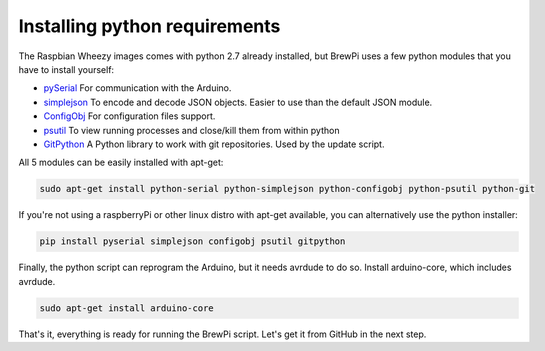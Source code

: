 Installing python requirements
==============================

The Raspbian Wheezy images comes with python 2.7 already installed, but BrewPi uses a few python modules that you have to install yourself:

* `pySerial <http://pyserial.sourceforge.net/pyserial_api.html>`_ For communication with the Arduino.
* `simplejson <http://simplejson.github.com/simplejson/>`_ To encode and decode JSON objects. Easier to use than the default JSON module.
* `ConfigObj <http://www.voidspace.org.uk/python/configobj.html>`_  For configuration files support.
* `psutil <http://pythonhosted.org/psutil/>`_ To view running processes and close/kill them from within python
* `GitPython <http://gitpython.readthedocs.org/en/latest/intro.html>`_ A Python library to work with git repositories. Used by the update script.

All 5 modules can be easily installed with apt-get:

.. code-block:: bash

    sudo apt-get install python-serial python-simplejson python-configobj python-psutil python-git

If you're not using a raspberryPi or other linux distro with apt-get available, you can alternatively use the python installer:

.. code-block:: pycon

	pip install pyserial simplejson configobj psutil gitpython
	
Finally, the python script can reprogram the Arduino, but it needs avrdude to do so. Install arduino-core, which includes avrdude.

.. code-block:: bash

    sudo apt-get install arduino-core

That's it, everything is ready for running the BrewPi script. Let's get it from GitHub in the next step.
